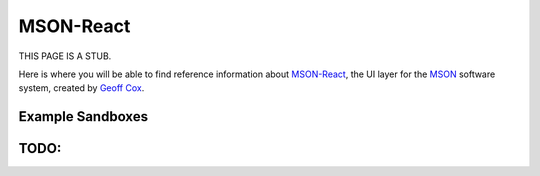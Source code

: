 ##########
MSON-React
##########


THIS PAGE IS A STUB. 

Here is where you will be able to find reference information about `MSON-React`_, the UI layer for the `MSON`_
software system, created by `Geoff Cox`_.

.. _`Geoff Cox`: https://github.com/redgeoff

.. _`MSON-React`: https://github.com/redgeoff/mson-react

.. _`MSON`: https://github.com/redgeoff/mson

__ Python_

Example Sandboxes
=================

.. raw:: html

  <iframe src="https://codesandbox.io/embed/mson-011-simple-app-br0zo?fontsize=14&hidenavigation=1&moduleview=1" 
  title="MSON 01.1: Simple App" 
  allow="geolocation; microphone; camera; midi; vr; accelerometer; gyroscope; payment; ambient-light-sensor; encrypted-media" 
  style="width:100%; height:500px; border:0; border-radius: 4px; overflow:hidden;" 
  sandbox="allow-modals allow-forms allow-popups allow-scripts allow-same-origin"></iframe>


TODO:
======

.. sourcecode::none
  registrar.client.user.awaitSession() // document This

